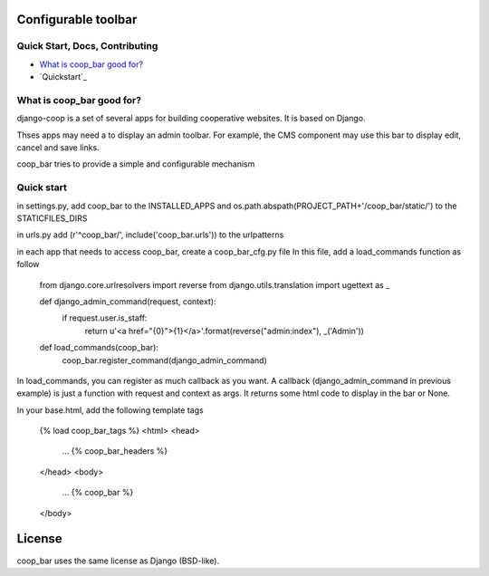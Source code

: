 Configurable toolbar
===============================================


Quick Start, Docs, Contributing
-------------------------------

* `What is coop_bar good for?`_
* `Quickstart`_

.. _What is coop_bar good for?: #good-for
.. _Quick start?: #quick-start

.. _good-for:

What is coop_bar good for?
------------------------------------
django-coop is a set of several apps for building cooperative websites. It is based on Django.

Thses apps may need a to display an admin toolbar. For example, the CMS component may use this bar
to display edit, cancel and save links.

coop_bar tries to provide a simple and configurable mechanism

.. _quick-start:

Quick start
------------------------------------
in settings.py, add coop_bar to the INSTALLED_APPS and os.path.abspath(PROJECT_PATH+'/coop_bar/static/') to the STATICFILES_DIRS

in urls.py add (r'^coop_bar/', include('coop_bar.urls')) to the urlpatterns

in each app that needs to access coop_bar, create a coop_bar_cfg.py file
In this file, add a load_commands function as follow

    from django.core.urlresolvers import reverse
    from django.utils.translation import ugettext as _

    def django_admin_command(request, context):
        if request.user.is_staff:
            return u'<a href="{0}">{1}</a>'.format(reverse("admin:index"), _('Admin'))

    def load_commands(coop_bar):
        coop_bar.register_command(django_admin_command)

In load_commands, you can register as much callback as you want. A callback (django_admin_command in previous example)
is just a function with request and context as args. It returns some html code to display in the bar or None.

In your base.html, add the following template tags
  
    {% load coop_bar_tags %}
    <html>
    <head>
        ...
        {% coop_bar_headers %}
    </head>
    <body>
        ...
        {% coop_bar %}
    </body>

License
=======

coop_bar uses the same license as Django (BSD-like).
